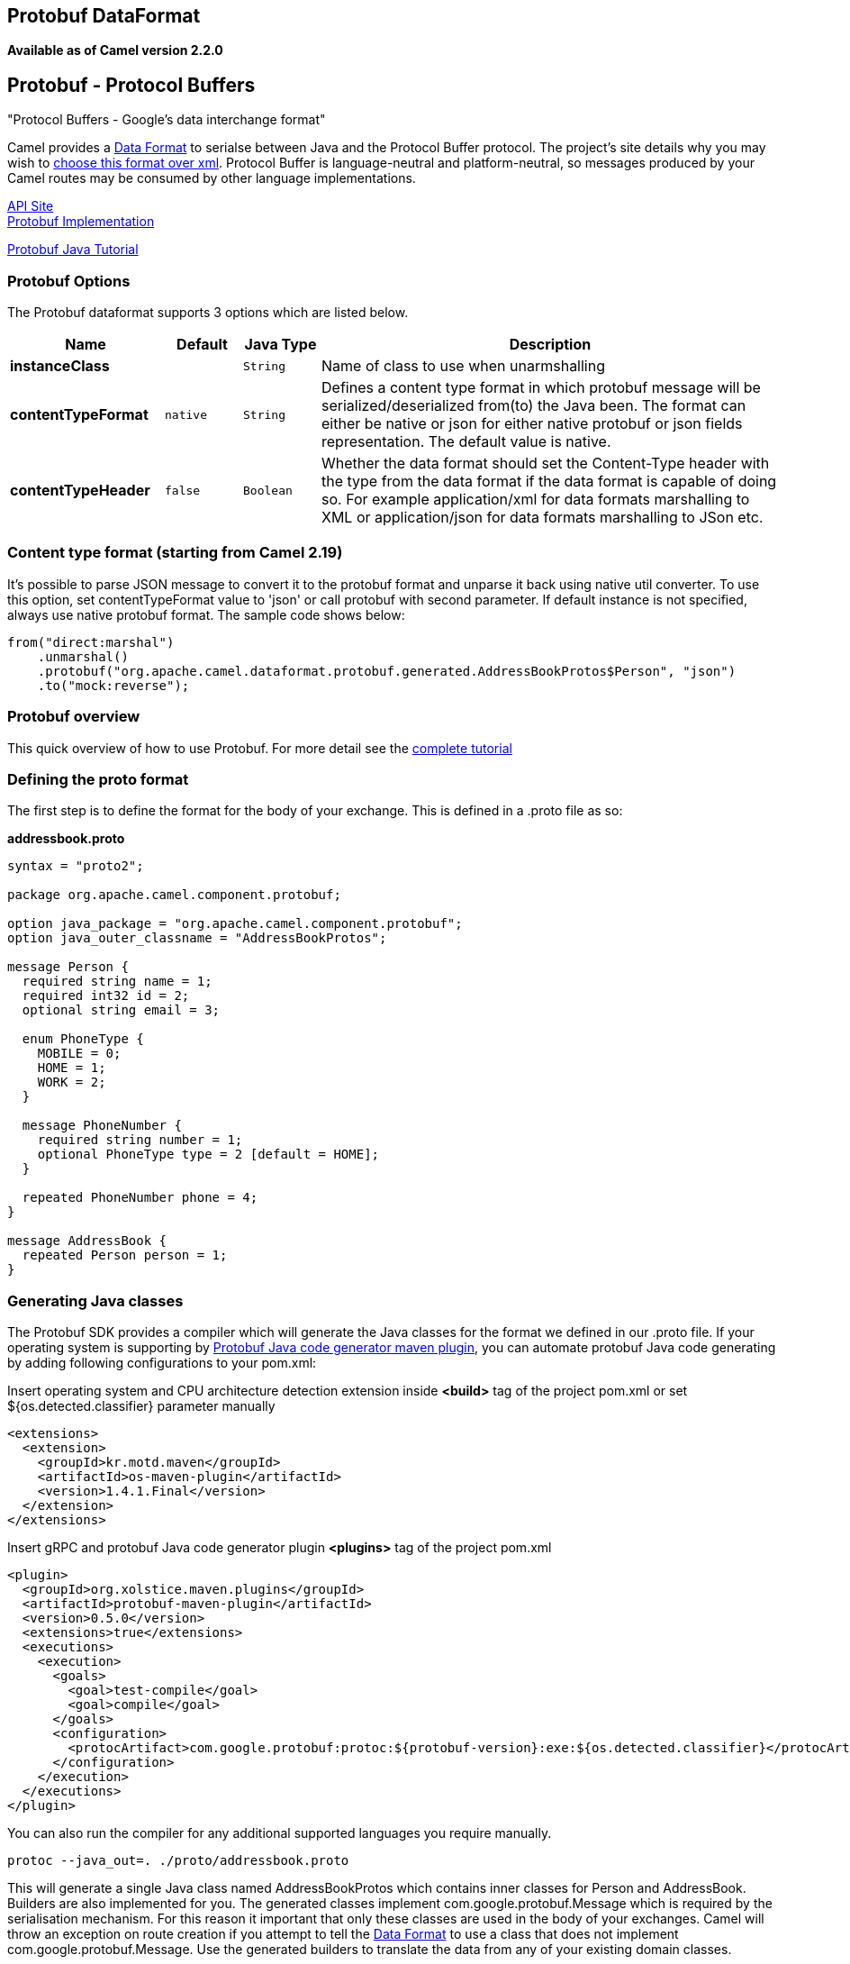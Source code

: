 ## Protobuf DataFormat
[[Protobuf-Protobuf-ProtocolBuffers]]
*Available as of Camel version 2.2.0*

Protobuf - Protocol Buffers
---------------------------

"Protocol Buffers - Google's data interchange format"

Camel provides a link:data-format.html[Data Format] to serialse between
Java and the Protocol Buffer protocol. The project's site details why
you may wish to
https://developers.google.com/protocol-buffers/docs/overview[choose
this format over xml]. Protocol Buffer is language-neutral and
platform-neutral, so messages produced by your Camel routes may be
consumed by other language implementations.

https://developers.google.com/protocol-buffers/docs/reference/java/[API Site] +
https://github.com/google/protobuf[Protobuf Implementation] +

https://developers.google.com/protocol-buffers/docs/javatutorial[Protobuf
Java Tutorial]

### Protobuf Options

// dataformat options: START
The Protobuf dataformat supports 3 options which are listed below.



[width="100%",cols="2s,1m,1m,6",options="header"]
|=======================================================================
| Name | Default | Java Type | Description
| instanceClass |  | String | Name of class to use when unarmshalling
| contentTypeFormat | native | String | Defines a content type format in which protobuf message will be serialized/deserialized from(to) the Java been. The format can either be native or json for either native protobuf or json fields representation. The default value is native.
| contentTypeHeader | false | Boolean | Whether the data format should set the Content-Type header with the type from the data format if the data format is capable of doing so. For example application/xml for data formats marshalling to XML or application/json for data formats marshalling to JSon etc.
|=======================================================================
// dataformat options: END

### Content type format (starting from *Camel 2.19*)

It's possible to parse JSON message to convert it to the protobuf format and unparse it back using native util converter.
To use this option, set contentTypeFormat value to 'json' or call protobuf with second parameter.
If default instance is not specified, always use native protobuf format.
The sample code shows below:

[source,java]
--------------------------------------------------------------------------------------------------
from("direct:marshal")
    .unmarshal()
    .protobuf("org.apache.camel.dataformat.protobuf.generated.AddressBookProtos$Person", "json")
    .to("mock:reverse");
--------------------------------------------------------------------------------------------------

### Protobuf overview

This quick overview of how to use Protobuf. For more detail see the
http://code.google.com/apis/protocolbuffers/docs/javatutorial.html[complete
tutorial]

### Defining the proto format

The first step is to define the format for the body of your exchange.
This is defined in a .proto file as so:

*addressbook.proto*

[source,java]
------------------------------------------------------------
syntax = "proto2";

package org.apache.camel.component.protobuf;

option java_package = "org.apache.camel.component.protobuf";
option java_outer_classname = "AddressBookProtos";

message Person {
  required string name = 1;
  required int32 id = 2;
  optional string email = 3;

  enum PhoneType {
    MOBILE = 0;
    HOME = 1;
    WORK = 2;
  }

  message PhoneNumber {
    required string number = 1;
    optional PhoneType type = 2 [default = HOME];
  }

  repeated PhoneNumber phone = 4;
}

message AddressBook {
  repeated Person person = 1;
}
------------------------------------------------------------

### Generating Java classes

The Protobuf SDK provides a compiler which will generate the Java
classes for the format we defined in our .proto file.
If your operating system is supporting by https://www.xolstice.org/protobuf-maven-plugin[Protobuf Java code generator maven plugin],
you can automate protobuf Java code generating by adding following configurations to your pom.xml:

Insert operating system and CPU architecture detection extension inside **<build>** tag of the project pom.xml or set ${os.detected.classifier} parameter manually 
[source,xml]
-------------------------------------------------------------------------
<extensions>
  <extension>
    <groupId>kr.motd.maven</groupId>
    <artifactId>os-maven-plugin</artifactId>
    <version>1.4.1.Final</version>
  </extension>
</extensions>
-------------------------------------------------------------------------
Insert gRPC and protobuf Java code generator plugin **<plugins>** tag of the project pom.xml
[source,xml]
-------------------------------------------------------------------------
<plugin>
  <groupId>org.xolstice.maven.plugins</groupId>
  <artifactId>protobuf-maven-plugin</artifactId>
  <version>0.5.0</version>
  <extensions>true</extensions>
  <executions>
    <execution>
      <goals>
        <goal>test-compile</goal>
        <goal>compile</goal>
      </goals>
      <configuration>
        <protocArtifact>com.google.protobuf:protoc:${protobuf-version}:exe:${os.detected.classifier}</protocArtifact>
      </configuration>
    </execution>
  </executions>
</plugin>
-------------------------------------------------------------------------

You can also run the compiler for any additional supported languages you require manually.

`protoc --java_out=. ./proto/addressbook.proto`

This will generate a single Java class named AddressBookProtos which
contains inner classes for Person and AddressBook. Builders are also
implemented for you. The generated classes implement
com.google.protobuf.Message which is required by the serialisation
mechanism. For this reason it important that only these classes are used
in the body of your exchanges. Camel will throw an exception on route
creation if you attempt to tell the link:data-format.html[Data Format]
to use a class that does not implement com.google.protobuf.Message. Use
the generated builders to translate the data from any of your existing
domain classes.

### Java DSL

You can use create the ProtobufDataFormat instance and pass it to Camel
DataFormat marshal and unmarsha API like this.

[source,java]
-----------------------------------------------------------------------------------
   ProtobufDataFormat format = new ProtobufDataFormat(Person.getDefaultInstance());

   from("direct:in").marshal(format);
   from("direct:back").unmarshal(format).to("mock:reverse");
-----------------------------------------------------------------------------------

Or use the DSL protobuf() passing the unmarshal default instance or
default instance class name like this.

[source,java]
--------------------------------------------------------------------------------------------------
   // You don't need to specify the default instance for protobuf marshaling               
   from("direct:marshal").marshal().protobuf();
   from("direct:unmarshalA").unmarshal().
       protobuf("org.apache.camel.dataformat.protobuf.generated.AddressBookProtos$Person").
       to ("mock:reverse");
                
   from("direct:unmarshalB").unmarshal().protobuf(Person.getDefaultInstance()).to("mock:reverse");
--------------------------------------------------------------------------------------------------

### Spring DSL

The following example shows how to use Protobuf to unmarshal using Spring
configuring the protobuf data type

[source,java]
----------------------------------------------------------------------------------------------------------
<camelContext id="camel" xmlns="http://camel.apache.org/schema/spring">
  <route>
    <from uri="direct:start"/>
    <unmarshal>
      <protobuf instanceClass="org.apache.camel.dataformat.protobuf.generated.AddressBookProtos$Person" />
    </unmarshal>
    <to uri="mock:result"/>
  </route>
</camelContext>
----------------------------------------------------------------------------------------------------------

### Dependencies

To use Protobuf in your camel routes you need to add the a dependency on
*camel-protobuf* which implements this data format.

[source,xml]
-----------------------------------------
<dependency>
  <groupId>org.apache.camel</groupId>
  <artifactId>camel-protobuf</artifactId>
  <version>x.x.x</version>
  <!-- use the same version as your Camel core version -->
</dependency>
-----------------------------------------
### See Also
* link:grpc.html[Camel gRPC component]
